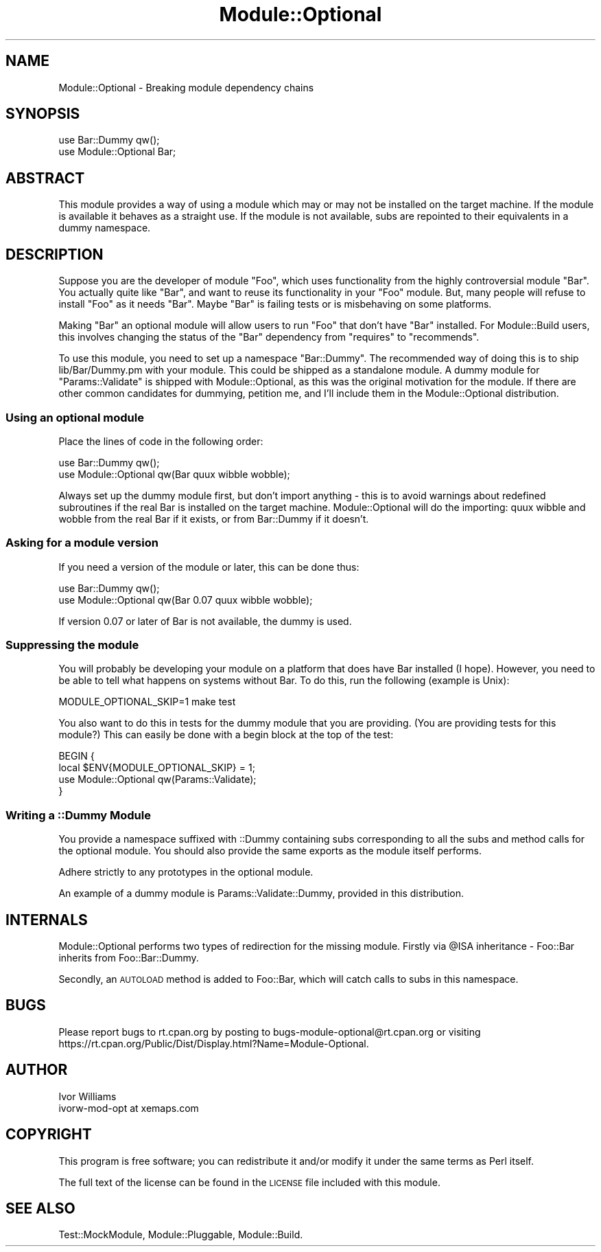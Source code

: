 .\" Automatically generated by Pod::Man 2.28 (Pod::Simple 3.28)
.\"
.\" Standard preamble:
.\" ========================================================================
.de Sp \" Vertical space (when we can't use .PP)
.if t .sp .5v
.if n .sp
..
.de Vb \" Begin verbatim text
.ft CW
.nf
.ne \\$1
..
.de Ve \" End verbatim text
.ft R
.fi
..
.\" Set up some character translations and predefined strings.  \*(-- will
.\" give an unbreakable dash, \*(PI will give pi, \*(L" will give a left
.\" double quote, and \*(R" will give a right double quote.  \*(C+ will
.\" give a nicer C++.  Capital omega is used to do unbreakable dashes and
.\" therefore won't be available.  \*(C` and \*(C' expand to `' in nroff,
.\" nothing in troff, for use with C<>.
.tr \(*W-
.ds C+ C\v'-.1v'\h'-1p'\s-2+\h'-1p'+\s0\v'.1v'\h'-1p'
.ie n \{\
.    ds -- \(*W-
.    ds PI pi
.    if (\n(.H=4u)&(1m=24u) .ds -- \(*W\h'-12u'\(*W\h'-12u'-\" diablo 10 pitch
.    if (\n(.H=4u)&(1m=20u) .ds -- \(*W\h'-12u'\(*W\h'-8u'-\"  diablo 12 pitch
.    ds L" ""
.    ds R" ""
.    ds C` ""
.    ds C' ""
'br\}
.el\{\
.    ds -- \|\(em\|
.    ds PI \(*p
.    ds L" ``
.    ds R" ''
.    ds C`
.    ds C'
'br\}
.\"
.\" Escape single quotes in literal strings from groff's Unicode transform.
.ie \n(.g .ds Aq \(aq
.el       .ds Aq '
.\"
.\" If the F register is turned on, we'll generate index entries on stderr for
.\" titles (.TH), headers (.SH), subsections (.SS), items (.Ip), and index
.\" entries marked with X<> in POD.  Of course, you'll have to process the
.\" output yourself in some meaningful fashion.
.\"
.\" Avoid warning from groff about undefined register 'F'.
.de IX
..
.nr rF 0
.if \n(.g .if rF .nr rF 1
.if (\n(rF:(\n(.g==0)) \{
.    if \nF \{
.        de IX
.        tm Index:\\$1\t\\n%\t"\\$2"
..
.        if !\nF==2 \{
.            nr % 0
.            nr F 2
.        \}
.    \}
.\}
.rr rF
.\"
.\" Accent mark definitions (@(#)ms.acc 1.5 88/02/08 SMI; from UCB 4.2).
.\" Fear.  Run.  Save yourself.  No user-serviceable parts.
.    \" fudge factors for nroff and troff
.if n \{\
.    ds #H 0
.    ds #V .8m
.    ds #F .3m
.    ds #[ \f1
.    ds #] \fP
.\}
.if t \{\
.    ds #H ((1u-(\\\\n(.fu%2u))*.13m)
.    ds #V .6m
.    ds #F 0
.    ds #[ \&
.    ds #] \&
.\}
.    \" simple accents for nroff and troff
.if n \{\
.    ds ' \&
.    ds ` \&
.    ds ^ \&
.    ds , \&
.    ds ~ ~
.    ds /
.\}
.if t \{\
.    ds ' \\k:\h'-(\\n(.wu*8/10-\*(#H)'\'\h"|\\n:u"
.    ds ` \\k:\h'-(\\n(.wu*8/10-\*(#H)'\`\h'|\\n:u'
.    ds ^ \\k:\h'-(\\n(.wu*10/11-\*(#H)'^\h'|\\n:u'
.    ds , \\k:\h'-(\\n(.wu*8/10)',\h'|\\n:u'
.    ds ~ \\k:\h'-(\\n(.wu-\*(#H-.1m)'~\h'|\\n:u'
.    ds / \\k:\h'-(\\n(.wu*8/10-\*(#H)'\z\(sl\h'|\\n:u'
.\}
.    \" troff and (daisy-wheel) nroff accents
.ds : \\k:\h'-(\\n(.wu*8/10-\*(#H+.1m+\*(#F)'\v'-\*(#V'\z.\h'.2m+\*(#F'.\h'|\\n:u'\v'\*(#V'
.ds 8 \h'\*(#H'\(*b\h'-\*(#H'
.ds o \\k:\h'-(\\n(.wu+\w'\(de'u-\*(#H)/2u'\v'-.3n'\*(#[\z\(de\v'.3n'\h'|\\n:u'\*(#]
.ds d- \h'\*(#H'\(pd\h'-\w'~'u'\v'-.25m'\f2\(hy\fP\v'.25m'\h'-\*(#H'
.ds D- D\\k:\h'-\w'D'u'\v'-.11m'\z\(hy\v'.11m'\h'|\\n:u'
.ds th \*(#[\v'.3m'\s+1I\s-1\v'-.3m'\h'-(\w'I'u*2/3)'\s-1o\s+1\*(#]
.ds Th \*(#[\s+2I\s-2\h'-\w'I'u*3/5'\v'-.3m'o\v'.3m'\*(#]
.ds ae a\h'-(\w'a'u*4/10)'e
.ds Ae A\h'-(\w'A'u*4/10)'E
.    \" corrections for vroff
.if v .ds ~ \\k:\h'-(\\n(.wu*9/10-\*(#H)'\s-2\u~\d\s+2\h'|\\n:u'
.if v .ds ^ \\k:\h'-(\\n(.wu*10/11-\*(#H)'\v'-.4m'^\v'.4m'\h'|\\n:u'
.    \" for low resolution devices (crt and lpr)
.if \n(.H>23 .if \n(.V>19 \
\{\
.    ds : e
.    ds 8 ss
.    ds o a
.    ds d- d\h'-1'\(ga
.    ds D- D\h'-1'\(hy
.    ds th \o'bp'
.    ds Th \o'LP'
.    ds ae ae
.    ds Ae AE
.\}
.rm #[ #] #H #V #F C
.\" ========================================================================
.\"
.IX Title "Module::Optional 3"
.TH Module::Optional 3 "2008-05-19" "perl v5.18.2" "User Contributed Perl Documentation"
.\" For nroff, turn off justification.  Always turn off hyphenation; it makes
.\" way too many mistakes in technical documents.
.if n .ad l
.nh
.SH "NAME"
Module::Optional \- Breaking module dependency chains
.SH "SYNOPSIS"
.IX Header "SYNOPSIS"
.Vb 2
\&  use Bar::Dummy qw();
\&  use Module::Optional Bar;
.Ve
.SH "ABSTRACT"
.IX Header "ABSTRACT"
This module provides a way of using a module which may or may not be installed
on the target machine. If the module is available it behaves as a straight 
use. If the module is not available, subs are repointed to their equivalents
in a dummy namespace.
.SH "DESCRIPTION"
.IX Header "DESCRIPTION"
Suppose you are the developer of module \f(CW\*(C`Foo\*(C'\fR, which uses functionality 
from the highly controversial module \f(CW\*(C`Bar\*(C'\fR. You actually quite like \f(CW\*(C`Bar\*(C'\fR,
and want to reuse its functionality in your \f(CW\*(C`Foo\*(C'\fR module. But, many people 
will refuse to install \f(CW\*(C`Foo\*(C'\fR as it needs \f(CW\*(C`Bar\*(C'\fR. Maybe \f(CW\*(C`Bar\*(C'\fR is failing 
tests or is misbehaving on some platforms.
.PP
Making \f(CW\*(C`Bar\*(C'\fR an optional module will allow users to run \f(CW\*(C`Foo\*(C'\fR that don't
have \f(CW\*(C`Bar\*(C'\fR installed. For Module::Build users, this involves changing 
the status of the \f(CW\*(C`Bar\*(C'\fR dependency from \f(CW\*(C`requires\*(C'\fR to \f(CW\*(C`recommends\*(C'\fR.
.PP
To use this module, you need to set up a namespace \f(CW\*(C`Bar::Dummy\*(C'\fR. The 
recommended way of doing this is to ship lib/Bar/Dummy.pm with your module.
This could be shipped as a standalone module. A dummy module for 
\&\f(CW\*(C`Params::Validate\*(C'\fR is shipped with Module::Optional, as this was the 
original motivation for the module. If there are other common candidates 
for dummying, petition me, and I'll include them in the Module::Optional 
distribution.
.SS "Using an optional module"
.IX Subsection "Using an optional module"
Place the lines of code in the following order:
.PP
.Vb 2
\&  use Bar::Dummy qw();
\&  use Module::Optional qw(Bar quux wibble wobble);
.Ve
.PP
Always set up the dummy module first, but don't import anything \- this 
is to avoid warnings about redefined subroutines if the real Bar is 
installed on the target machine. Module::Optional will do the importing: 
quux wibble and wobble from the real Bar if it exists, or from Bar::Dummy
if it doesn't.
.SS "Asking for a module version"
.IX Subsection "Asking for a module version"
If you need a version of the module or later, this can be done thus:
.PP
.Vb 2
\&  use Bar::Dummy qw();
\&  use Module::Optional qw(Bar 0.07 quux wibble wobble);
.Ve
.PP
If version 0.07 or later of Bar is not available, the dummy is used.
.SS "Suppressing the module"
.IX Subsection "Suppressing the module"
You will probably be developing your module on a platform that does have 
Bar installed (I hope). However, you need to be able to tell what happens
on systems without Bar. To do this, run the following (example is Unix):
.PP
.Vb 1
\&  MODULE_OPTIONAL_SKIP=1 make test
.Ve
.PP
You also want to do this in tests for the dummy module that you are 
providing. (You are providing tests for this module?) This can easily be
done with a begin block at the top of the test:
.PP
.Vb 4
\&  BEGIN {
\&      local $ENV{MODULE_OPTIONAL_SKIP} = 1;
\&      use Module::Optional qw(Params::Validate);
\&  }
.Ve
.SS "Writing a ::Dummy Module"
.IX Subsection "Writing a ::Dummy Module"
You provide a namespace suffixed with ::Dummy containing subs corresponding
to all the subs and method calls for the optional module. You should also 
provide the same exports as the module itself performs.
.PP
Adhere strictly to any prototypes in the optional module.
.PP
An example of a dummy module is Params::Validate::Dummy, provided in 
this distribution.
.SH "INTERNALS"
.IX Header "INTERNALS"
Module::Optional performs two types of redirection for the missing module.
Firstly via \f(CW@ISA\fR inheritance \- Foo::Bar inherits from Foo::Bar::Dummy.
.PP
Secondly, an \s-1AUTOLOAD\s0 method is added to Foo::Bar, which will catch calls 
to subs in this namespace.
.SH "BUGS"
.IX Header "BUGS"
Please report bugs to rt.cpan.org by posting to 
bugs\-module\-optional@rt.cpan.org or visiting 
https://rt.cpan.org/Public/Dist/Display.html?Name=Module\-Optional.
.SH "AUTHOR"
.IX Header "AUTHOR"
.Vb 2
\&        Ivor Williams
\&        ivorw\-mod\-opt at xemaps.com
.Ve
.SH "COPYRIGHT"
.IX Header "COPYRIGHT"
This program is free software; you can redistribute
it and/or modify it under the same terms as Perl itself.
.PP
The full text of the license can be found in the
\&\s-1LICENSE\s0 file included with this module.
.SH "SEE ALSO"
.IX Header "SEE ALSO"
Test::MockModule, Module::Pluggable, Module::Build.
